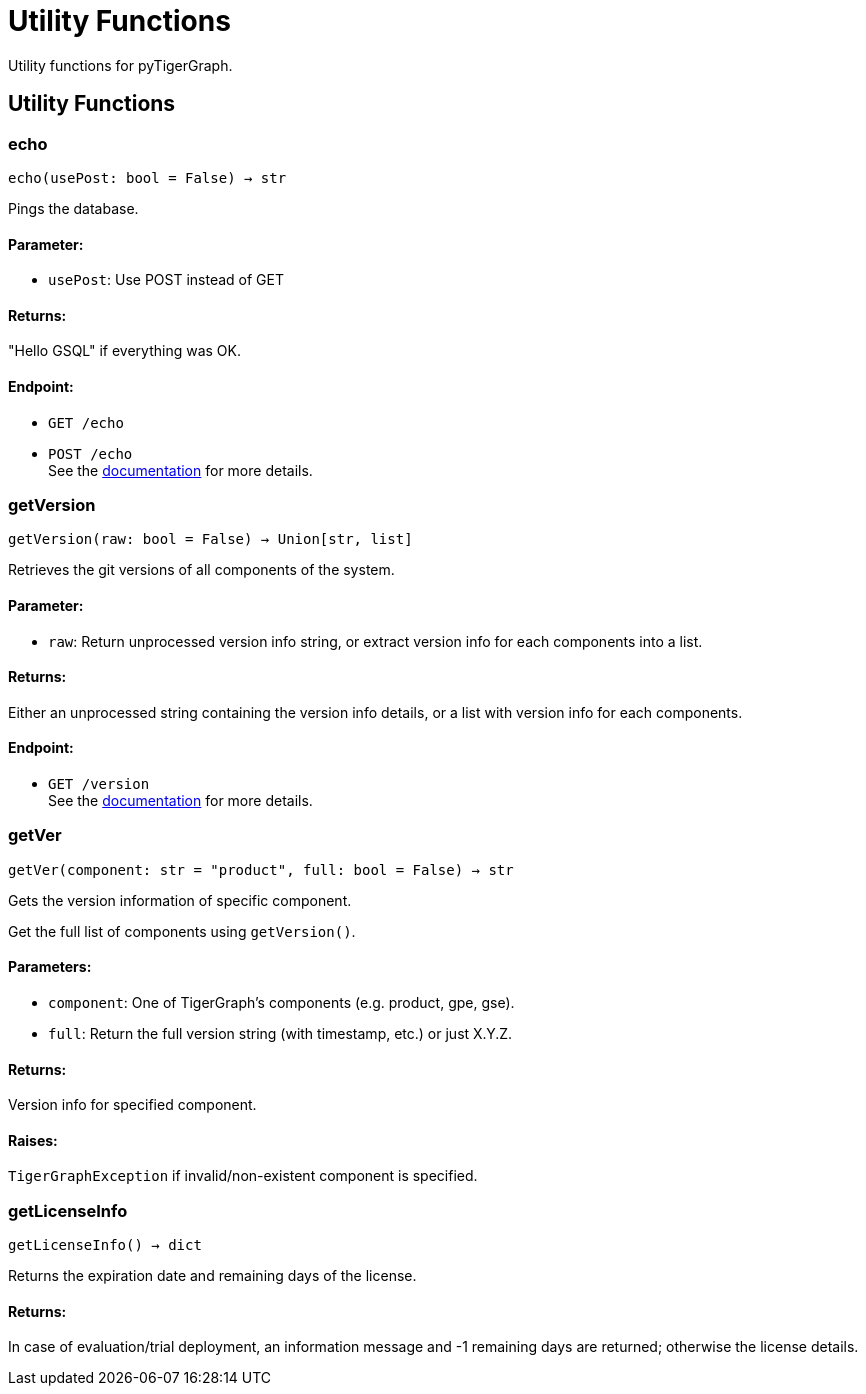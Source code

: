 = Utility Functions

Utility functions for pyTigerGraph.

== Utility Functions


=== echo
`echo(usePost: bool = False) -> str`

Pings the database.

[discrete]
==== **Parameter:**
* `usePost`: Use POST instead of GET

[discrete]
==== **Returns:**
"Hello GSQL" if everything was OK.

[discrete]
==== **Endpoint:**
- `GET /echo`
- `POST /echo`
 +
See the https://docs.tigergraph.com/tigergraph-server/current/api/built-in-endpoints#_echo[documentation] for more details.



=== getVersion
`getVersion(raw: bool = False) -> Union[str, list]`

Retrieves the git versions of all components of the system.

[discrete]
==== **Parameter:**
* `raw`: Return unprocessed version info string, or extract version info for each components
into a list.

[discrete]
==== **Returns:**
Either an unprocessed string containing the version info details, or a list with version
info for each components.

[discrete]
==== **Endpoint:**
- `GET /version`
 +
See the https://docs.tigergraph.com/tigergraph-server/current/api/built-in-endpoints#_show_component_versions[documentation] for more details.


=== getVer
`getVer(component: str = "product", full: bool = False) -> str`

Gets the version information of specific component.

Get the full list of components using `getVersion()`.

[discrete]
==== **Parameters:**
* `component`: One of TigerGraph's components (e.g. product, gpe, gse).
* `full`: Return the full version string (with timestamp, etc.) or just X.Y.Z.

[discrete]
==== **Returns:**
Version info for specified component.

[discrete]
==== **Raises:**
`TigerGraphException` if invalid/non-existent component is specified.


=== getLicenseInfo
`getLicenseInfo() -> dict`

Returns the expiration date and remaining days of the license.

[discrete]
==== **Returns:**
In case of evaluation/trial deployment, an information message and -1 remaining days are
returned; otherwise the license details.



